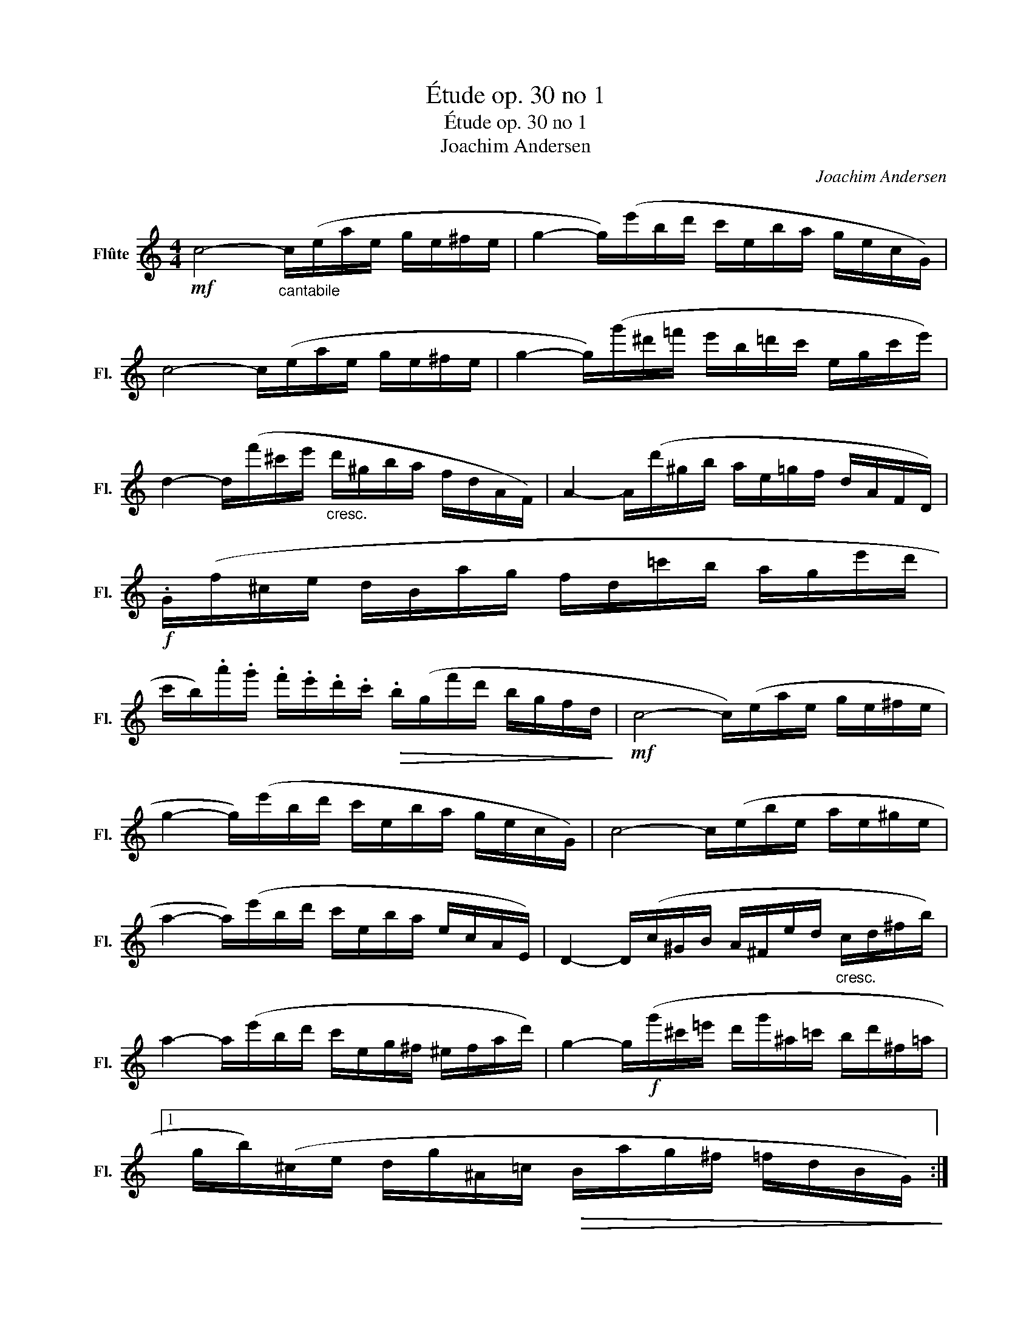 X:1
T:Étude op. 30 no 1
T:Étude op. 30 no 1
T:Joachim Andersen
C:Joachim Andersen
L:1/8
M:4/4
K:C
V:1 treble nm="Flûte" snm="Fl."
V:1
!mf! c4-"_cantabile" c/(e/a/e/ g/e/^f/e/ | g2- g/)(e'/b/d'/ c'/e/b/a/ g/e/c/G/) | %2
 c4- c/(e/a/e/ g/e/^f/e/ | g2- g/)(g'/^d'/=f'/ e'/b/=d'/c'/ e/g/c'/e'/) | %4
 d2- d/(f'/^c'/e'/"_cresc." d'/^g/b/a/ f/d/A/F/) | A2- A/(d'/^g/b/ a/e/=g/f/ d/A/F/D/) | %6
!f! .G/(f/^c/e/ d/B/a/g/ f/d/=c'/b/ a/g/e'/d'/ | %7
 c'/b/).a'/.g'/ .f'/.e'/.d'/.c'/!>(! .b/(g/f'/d'/ b/g/f/d/!>)! |!mf! c4- c/)(e/a/e/ g/e/^f/e/ | %9
 g2- g/)(e'/b/d'/ c'/e/b/a/ g/e/c/G/) | c4- c/(e/b/e/ a/e/^g/e/ | %11
 a2- a/)(e'/b/d'/ c'/e/b/a/ e/c/A/E/) | D2- D/(c/^G/B/ A/^F/e/d/"_cresc." c/d/^f/b/) | %13
 a2- a/(e'/b/d'/ c'/e/g/^f/ ^e/f/a/d'/) | g2- g/!f!(g'/^c'/=e'/ d'/g'/^a/=c'/ b/d'/^f/=a/ |1 %15
 g/b/)(^c/e/ d/g/^A/=c/!>(! B/a/g/^f/ =f/d/B/G/)!>)! :| %16
 (g/b/)(^c/e/ d/g/^A/=c/!>(! B/^F/G/B/ d/B/d/e/)!>)! ||!p! (f4 f/)(a/e'/a/ d'/a/^c'/a/ | %18
 d'2- d'/)(a'/e'/g'/ f'/^c'/e'/d'/ a/f/b/a/ | g4-!<(! g/)(f'/^c'/f'/ d'/f'/)(=c'/f'/!<)! | %20
 b2-!>(! b/)(a'/g'/^f'/ =f'/d'/b/g/!>)! f/d/B/G/) |!p! (f4 f/)(a/e'/a/ d'/a/^c'/a/ | %22
 d'2- d'/)(a'/e'/g'/ f'/^c'/e'/d'/ a/f/b/a/ | g4- g/)(f'/^c'/f'/ d'/f'/)"_cresc."(=c'/f'/) | %24
 (b/f'/)(a/f'/) (_a/f'/)(g/f'/) .e'/(^c'/e'/d'/ b/g/f/d/ |!mf! =c4- c/)(e/=a/e/ g/e/^f/e/ | %26
 g2- g/)(e'/b/d'/ c'/e/b/a/ g/e/c/B/) | _B4- B/(e/a/e/ g/e/^f/e/ | %28
 g2- g/)(e/d'/c'/ _b/^f/a/g/ e/c/=B/_B/ | A2- A/)(=f/c/a/ f/c'/c/a/ f/c'/a/f'/) | %30
 _A2- A/(^f/_e/c'/ f/_e'/e/c'/ f/e'/_a/^f'/) | G2- G/(=e/b/=a/"_cresc." g/e/c/e/ g/c'/e'/g'/) | %32
 F2- F/(d/=b/a/ g/d/B/d/ g/b/d'/g'/) |!f! E2- E/(^c/_b/a/) .G/(e/d'/^c'/) ._B/(g/f'/e'/) | %34
 .F/(^c'/e'/d'/)!>(! .F/(^g/=b/a/) .F/(e/=g/f/) .^F/(^c/e/d/)!>)! | %35
!mf! G2- G/(^f/a/g/ e/g/d'/c'/ a/g/e/c/ | G2- G/)!>(!(^f/a/g/ =f/g/e'/d'/ b/g/f/d/!>)! | %37
!p! c4- c/)((e/a/e/ g/e/^f/e/ | g2- g/))!mf!(e'/b/d'/!>(! c'/e/b/a/ g/=f/d/B/!>)! | %39
!p! c4- c/)(e/a/e/ g/e/^f/e/ | g2- g/)!mf!(g'/^d'/f'/!>(! e'/b/=d'/c'/ b/g/f/d/!>)! | %41
!p! c4- c/)(e/a/e/ g/e/c/A/ | G4- G/)(c/f/c/"_cresc." e/c/G/F/ | E4- E/)(G/d/G/ c/A/G/E/ | %44
!<(! C4- C/)(E/A/E/ G/c/e/g/!<)! |!mf! c'6) z2 |] %46

